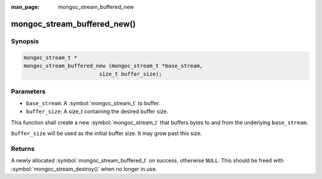 :man_page: mongoc_stream_buffered_new

mongoc_stream_buffered_new()
============================

Synopsis
--------

.. code-block:: c

  mongoc_stream_t *
  mongoc_stream_buffered_new (mongoc_stream_t *base_stream,
                          size_t buffer_size);

Parameters
----------

* ``base_stream``: A :symbol:`mongoc_stream_t` to buffer.
* ``buffer_size``: A size_t containing the desired buffer size.

This function shall create a new :symbol:`mongoc_stream_t` that buffers bytes to and from the underlying ``base_stream``.

``buffer_size`` will be used as the initial buffer size. It may grow past this size.

Returns
-------

A newly allocated :symbol:`mongoc_stream_buffered_t` on success, otherwise ``NULL``. This should be freed with :symbol:`mongoc_stream_destroy()` when no longer in use.

